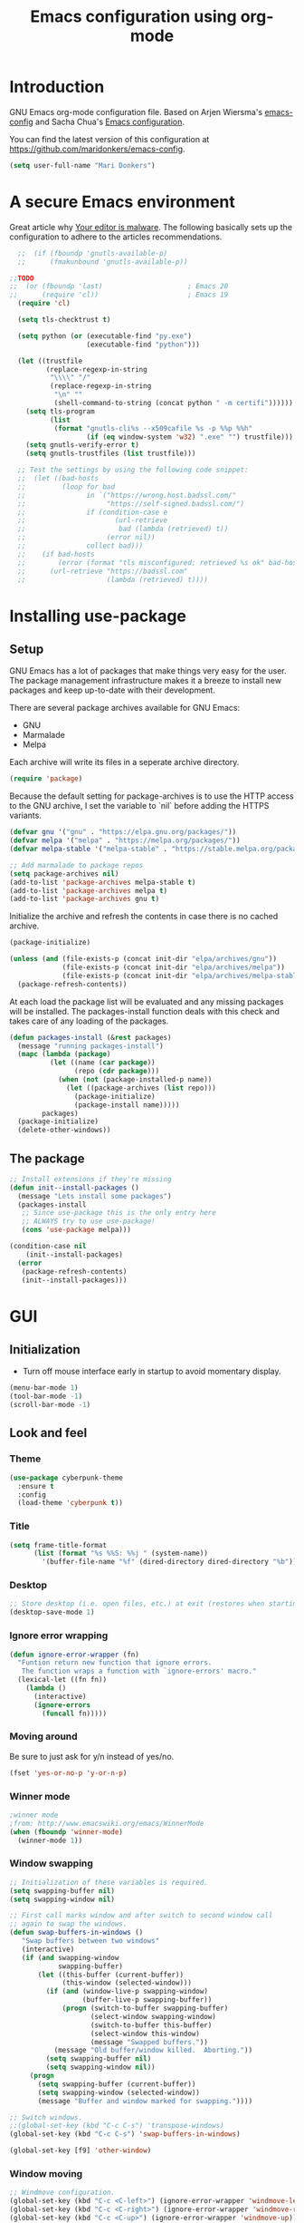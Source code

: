 #+TITLE: Emacs configuration using org-mode
#+STARTUP: indent 
#+OPTIONS: H:5 num:nil tags:nil toc:nil timestamps:t
#+LAYOUT: post
#+DESCRIPTION: Loading emacs configuration using org-babel
#+TAGS: emacs
#+CATEGORIES: editing

* Introduction
GNU Emacs org-mode configuration file. Based on Arjen Wiersma's
[[https://gitlab.com/buildfunthings/emacs-config][emacs-config]] and Sacha Chua's [[http://pages.sachachua.com/.emacs.d/Sacha.html][Emacs configuration]].

You can find the latest version of this configuration at
[[https://github.com/maridonkers/emacs-config]].

#+BEGIN_SRC emacs-lisp
  (setq user-full-name "Mari Donkers")
#+END_SRC
* A secure Emacs environment
Great article why [[https://glyph.twistedmatrix.com/2015/11/editor-malware.html][Your editor is malware]]. The following basically sets
up the configuration to adhere to the articles recommendations.

#+BEGIN_SRC shell :exports none
python -m pip install --user certifi
#+END_SRC

#+BEGIN_SRC emacs-lisp
  ;;  (if (fboundp 'gnutls-available-p)
  ;;      (fmakunbound 'gnutls-available-p))

;;TODO
;;  (or (fboundp 'last)                     ; Emacs 20
;;      (require 'cl))                      ; Emacs 19
  (require 'cl)

  (setq tls-checktrust t)

  (setq python (or (executable-find "py.exe")
                   (executable-find "python")))

  (let ((trustfile
         (replace-regexp-in-string
          "\\\\" "/"
          (replace-regexp-in-string
           "\n" ""
           (shell-command-to-string (concat python " -m certifi"))))))
    (setq tls-program
          (list
           (format "gnutls-cli%s --x509cafile %s -p %%p %%h"
                   (if (eq window-system 'w32) ".exe" "") trustfile)))
    (setq gnutls-verify-error t)
    (setq gnutls-trustfiles (list trustfile)))

  ;; Test the settings by using the following code snippet:
  ;;  (let ((bad-hosts
  ;;         (loop for bad
  ;;               in `("https://wrong.host.badssl.com/"
  ;;                    "https://self-signed.badssl.com/")
  ;;               if (condition-case e
  ;;                      (url-retrieve
  ;;                       bad (lambda (retrieved) t))
  ;;                    (error nil))
  ;;               collect bad)))
  ;;    (if bad-hosts
  ;;        (error (format "tls misconfigured; retrieved %s ok" bad-hosts))
  ;;      (url-retrieve "https://badssl.com"
  ;;                    (lambda (retrieved) t))))
#+END_SRC
* Installing use-package
** Setup
GNU Emacs has a lot of packages that make things very easy for the
user. The package management infrastructure makes it a breeze to
install new packages and keep up-to-date with their development.

There are several package archives available for GNU Emacs:

- GNU
- Marmalade
- Melpa

Each archive will write its files in a seperate archive directory.

#+BEGIN_SRC emacs-lisp
  (require 'package)
#+END_SRC

Because the default setting for package-archives is to use the HTTP access to the GNU archive, I set the variable to `nil` before adding the HTTPS variants.

#+BEGIN_SRC emacs-lisp
  (defvar gnu '("gnu" . "https://elpa.gnu.org/packages/"))
  (defvar melpa '("melpa" . "https://melpa.org/packages/"))
  (defvar melpa-stable '("melpa-stable" . "https://stable.melpa.org/packages/"))

  ;; Add marmalade to package repos
  (setq package-archives nil)
  (add-to-list 'package-archives melpa-stable t)
  (add-to-list 'package-archives melpa t)
  (add-to-list 'package-archives gnu t)
#+END_SRC

Initialize the archive and refresh the contents in case there is no cached archive.

#+BEGIN_SRC emacs-lisp
  (package-initialize)

  (unless (and (file-exists-p (concat init-dir "elpa/archives/gnu"))
               (file-exists-p (concat init-dir "elpa/archives/melpa"))
               (file-exists-p (concat init-dir "elpa/archives/melpa-stable")))
    (package-refresh-contents))
#+END_SRC

At each load the package list will be evaluated and any missing
packages will be installed. The packages-install function deals with
this check and takes care of any loading of the packages.

#+BEGIN_SRC emacs-lisp
  (defun packages-install (&rest packages)
    (message "running packages-install")
    (mapc (lambda (package)
            (let ((name (car package))
                  (repo (cdr package)))
              (when (not (package-installed-p name))
                (let ((package-archives (list repo)))
                  (package-initialize)
                  (package-install name)))))
          packages)
    (package-initialize)
    (delete-other-windows))
#+END_SRC

** The package

#+BEGIN_SRC emacs-lisp
  ;; Install extensions if they're missing
  (defun init--install-packages ()
    (message "Lets install some packages")
    (packages-install
     ;; Since use-package this is the only entry here
     ;; ALWAYS try to use use-package!
     (cons 'use-package melpa)))

  (condition-case nil
      (init--install-packages)
    (error
     (package-refresh-contents)
     (init--install-packages)))
#+END_SRC
* GUI
** Initialization
- Turn off mouse interface early in startup to avoid momentary display.
#+BEGIN_SRC emacs-lisp
  (menu-bar-mode 1)
  (tool-bar-mode -1)
  (scroll-bar-mode -1)
#+END_SRC
** Look and feel
*** Theme
#+BEGIN_SRC emacs-lisp
  (use-package cyberpunk-theme
    :ensure t
    :config
    (load-theme 'cyberpunk t))
#+END_SRC
*** Title
#+BEGIN_SRC emacs-lisp
(setq frame-title-format
      (list (format "%s %%S: %%j " (system-name))
        '(buffer-file-name "%f" (dired-directory dired-directory "%b"))))
#+END_SRC 
*** Desktop
#+BEGIN_SRC emacs-lisp
;; Store desktop (i.e. open files, etc.) at exit (restores when starting again).
(desktop-save-mode 1)
#+END_SRC
*** Ignore error wrapping
#+BEGIN_SRC emacs-lisp
(defun ignore-error-wrapper (fn)
  "Funtion return new function that ignore errors.
   The function wraps a function with `ignore-errors' macro."
  (lexical-let ((fn fn))
    (lambda ()
      (interactive)
      (ignore-errors
        (funcall fn)))))
#+END_SRC
*** Moving around
Be sure to just ask for y/n instead of yes/no.

#+BEGIN_SRC emacs-lisp
(fset 'yes-or-no-p 'y-or-n-p)
#+END_SRC

*** Winner mode
#+BEGIN_SRC emacs-lisp
;winner mode
;from: http://www.emacswiki.org/emacs/WinnerMode
(when (fboundp 'winner-mode)
  (winner-mode 1))
#+END_SRC
*** Window swapping
#+BEGIN_SRC emacs-lisp
;; Initialization of these variables is required.
(setq swapping-buffer nil)
(setq swapping-window nil)

;; First call marks window and after switch to second window call
;; again to swap the windows.
(defun swap-buffers-in-windows ()
   "Swap buffers between two windows"
   (interactive)
   (if (and swapping-window
            swapping-buffer)
       (let ((this-buffer (current-buffer))
             (this-window (selected-window)))
         (if (and (window-live-p swapping-window)
                  (buffer-live-p swapping-buffer))
             (progn (switch-to-buffer swapping-buffer)
                    (select-window swapping-window)
                    (switch-to-buffer this-buffer)
                    (select-window this-window)
                    (message "Swapped buffers."))
           (message "Old buffer/window killed.  Aborting."))
         (setq swapping-buffer nil)
         (setq swapping-window nil))
     (progn
       (setq swapping-buffer (current-buffer))
       (setq swapping-window (selected-window))
       (message "Buffer and window marked for swapping."))))

;; Switch windows.
;;(global-set-key (kbd "C-c C-s") 'transpose-windows)
(global-set-key (kbd "C-c C-s") 'swap-buffers-in-windows)

(global-set-key [f9] 'other-window)
#+END_SRC
*** Window moving
#+BEGIN_SRC emacs-lisp
;; Windmove configuration.
(global-set-key (kbd "C-c <C-left>") (ignore-error-wrapper 'windmove-left))
(global-set-key (kbd "C-c <C-right>") (ignore-error-wrapper 'windmove-right))
(global-set-key (kbd "C-c <C-up>") (ignore-error-wrapper 'windmove-up))
(global-set-key (kbd "C-c <C-down>") (ignore-error-wrapper 'windmove-down))

;;(global-set-key [(control C left)] (ignore-error-wrapper 'windmove-left))
;;(global-set-key [(control C right)] (ignore-error-wrapper 'windmove-right))
;;(global-set-key [(control C up)] (ignore-error-wrapper 'windmove-up))
;;(global-set-key [(control C down)] (ignore-error-wrapper 'windmove-down))
#+END_SRC
*** Window minimize/maximize
#+BEGIN_SRC emacs-lisp
(global-set-key (kbd "C-c -") 'minimize-window)
(global-set-key (kbd "C-c +") 'maximize-window)
#+END_SRC
*** Window resizing
#+BEGIN_SRC emacs-lisp
(defun shrink-window-horizontally-stepped (&optional arg)
  (interactive "P")
  (if (one-window-p) (error "Cannot resize sole window"))
  (shrink-window-horizontally 10))

(defun enlarge-window-horizontally-stepped (&optional arg)
  (interactive "P")
  (if (one-window-p) (error "Cannot resize sole window"))
  (enlarge-window-horizontally 10))

(defun shrink-window-stepped (&optional arg)
  (interactive "P")
  (if (one-window-p) (error "Cannot resize sole window"))
  (shrink-window 10))

(defun enlarge-window-stepped (&optional arg)
  (interactive "P")
  (if (one-window-p) (error "Cannot resize sole window"))
  (enlarge-window 10))

;; Window resize bindings.
(global-set-key (kbd "C-S-Z <C-S-left>") 'shrink-window-horizontally-stepped)
(global-set-key (kbd "C-S-Z <C-S-right>") 'enlarge-window-horizontally-stepped)
(global-set-key (kbd "C-S-Z <C-S-down>") 'shrink-window-stepped)
(global-set-key (kbd "C-S-Z <C-S-up>") 'enlarge-window-stepped)

(global-set-key (kbd "C-S-C <C-S-left>") 'shrink-window-horizontally)
(global-set-key (kbd "C-S-C <C-S-right>") 'enlarge-window-horizontally)
(global-set-key (kbd "C-S-C <C-S-down>") 'shrink-window)
(global-set-key (kbd "C-S-C <C-S-up>") 'enlarge-window)
#+END_SRC
*** Minibuffer
#+BEGIN_SRC emacs-lisp
(defun switch-to-minibuffer ()
  "Switch to minibuffer window."
  (interactive)
  (if (active-minibuffer-window)
      (select-window (active-minibuffer-window))
    (error "Minibuffer is not active")))

;; Switch to minibuffer.
(global-set-key "\C-cm" 'switch-to-minibuffer)
#+END_SRC
*** Ido mode
#+BEGIN_SRC emacs-lisp
;; Use ido-mode, a must-have for quick emacs navigation.
;; From http://emacswiki.org/emacs/InteractivelyDoThings
;l More about it: http://www.masteringemacs.org/article/introduction-to-ido-mode
(require 'ido)
(ido-mode t)

;; Smex brings the power of ido mode to your M-x mini-buffer, another way to supercharge your emacs navigation
;; From https://github.com/nonsequitur/smex
(use-package smex
    :ensure t
    :bind (("M-x" . smex)
           ("M-S-X" . smex-major-mode-commands)
           ("C-c C-c M-x" . execute-extended-command)
           ("C-x C-b" . ibuffer)))

(smex-initialize)

;; Allow wildcards in file-open (in ido-file-open press C-F for Emacs file-open)
(setq find-file-wildcards t)
#+END_SRC
*** Mark
#+BEGIN_SRC emacs-lisp
(defun push-mark-no-activate ()
  "Pushes `point' to `mark-ring' and does not activate the region
   Equivalent to \\[set-mark-command] when \\[transient-mark-mode] is disabled"
  (interactive)
  (push-mark (point) t nil)
  (message "Pushed mark to ring"))

(defun jump-to-mark ()
  "Jumps to the local mark, respecting the `mark-ring' order.
  This is the same as using \\[set-mark-command] with the prefix argument."
  (interactive)
  (set-mark-command 1))

 ;; Mark without select visible.
  (global-set-key (kbd "C-`") 'push-mark-no-activate)
  (global-set-key (kbd "C-~") 'jump-to-mark)
#+END_SRC
*** Tabs
#+BEGIN_SRC emacs-lisp
;; Tab indentation width.
(setq tab-width 4)
#+END_SRC
*** Speedbar
#+BEGIN_SRC emacs-lisp
(global-set-key [f11] 'speedbar)
#+END_SRC
*** Alarm
#+BEGIN_SRC emacs-lisp
;turn off emacs alarms (those annoying beeps)
(setq ring-bell-function 'ignore)
#+END_SRC
** Large files
#+BEGIN_SRC emacs-lisp
;; Large files slow emacs down to a grind. Main offender is fundamental mode.
(defun my-find-file-check-make-large-file-read-only-hook ()
  "If a file is over a given size, make the buffer read only."
  (when (> (buffer-size) (* 1024 1024))
    ;;(setq buffer-read-only t)
    ;;(buffer-disable-undo)
    (fundamental-mode)))

(add-hook 'find-file-hook 'my-find-file-check-make-large-file-read-only-hook)
#+END_SRC
* Org-mode
** Shortcuts
#+BEGIN_SRC emacs-lisp
;;TODO
;;(require 'org)
;;(define-key global-map "\C-cl" 'org-store-link)
;;(define-key global-map "\C-ca" 'org-agenda)
;;(setq org-log-done t)
#+END_SRC
** Indentation
#+BEGIN_SRC emacs-lisp
  (eval-after-load "org-indent" '(diminish 'org-indent-mode))
#+END_SRC
** HTMLize buffers
When exporting documents to HTML documents, such as code fragments, we need to htmlize.
#+BEGIN_SRC emacs-lisp
  (use-package htmlize
    :ensure t)
#+END_SRC
** Reveal.js
#+BEGIN_SRC emacs-lisp
;;TODO
;;(use-package ox-reveal
;;    :ensure t)

;; Reveal.js location and ox-reveal.
;;(setq org-reveal-root "file:///home/mdo/lib/reveal.js")
#+END_SRC 
* Markdown
Markdown is a great way to write documentation, not as good as org-mode of course, but generally accepted as a standard.
#+BEGIN_SRC emacs-lisp
  (use-package markdown-mode
    :ensure t)
#+END_SRC
* Programming
** General
Setup for GNU Emacs, Clojure and ClojureScript. Plus Paredit. [[http://danmidwood.com/content/2014/11/21/animated-paredit.html][Dan
Midwood]] has a great guide to using paredit.

The structured editing of paredit is useful in a LOT of languages, as
long as there are parenthesis, brackets or quotes.
*** Utilities
String manipulation routines for emacs lisp
#+BEGIN_SRC emacs-lisp
  (use-package s
    :ensure t)
#+END_SRC

*** LISP Editing
#+BEGIN_SRC emacs-lisp
  (use-package paredit
    :ensure t
    :diminish paredit-mode
    :config
    (add-hook 'emacs-lisp-mode-hook       #'enable-paredit-mode)
    (add-hook 'eval-expression-minibuffer-setup-hook #'enable-paredit-mode)
    (add-hook 'ielm-mode-hook             #'enable-paredit-mode)
    (add-hook 'lisp-mode-hook             #'enable-paredit-mode)
    (add-hook 'lisp-interaction-mode-hook #'enable-paredit-mode)
    (add-hook 'scheme-mode-hook           #'enable-paredit-mode)
    :bind (("<f7>" . paredit-mode)
           ("M-<left>" . paredit-forward-barf-sexp)
           ("M-<right>" . paredit-forward-slurp-sexp)
           ("M-S-<up>" . paredit-splice-sexp-killing-backward)
           ("M-S-<down>" . paredit-splice-sexp-killing-forward)))

  ;; Reset paredit key bindings for Control-Left, Control-Right (because
  ;; of years of muscle memory for word navigation using these key
  ;; combinations). Also reset Meta-up and Meta-down because of move
  ;; line(s) bindings.
  (eval-after-load "paredit"
    '(progn (define-key paredit-mode-map (kbd "<C-left>") nil)
            (define-key paredit-mode-map (kbd "<C-right>") nil)
            (define-key paredit-mode-map (kbd "<M-up>") nil)
            (define-key paredit-mode-map (kbd "<M-down>") nil)))

  ;; Ensure paredit is used EVERYWHERE!
  (use-package paredit-everywhere
    :ensure t
    :diminish paredit-everywhere-mode
    :config
    (add-hook 'prog-mode-hook #'paredit-everywhere-mode))

  (use-package highlight-parentheses
    :ensure t
    :diminish highlight-parentheses-mode
    :config
    (add-hook 'emacs-lisp-mode-hook
              (lambda()
                (highlight-parentheses-mode))))

  (use-package rainbow-delimiters
    :ensure t
    :config
    (add-hook 'lisp-mode-hook
              (lambda()
                (rainbow-delimiters-mode)))
    (add-hook 'clojure-mode-hook
              (lambda()
                (rainbow-delimiters-mode)))
    (add-hook 'clojurescript-mode-hook
              (lambda()
                (rainbow-delimiters-mode))))

  (global-highlight-parentheses-mode)
#+END_SRC

*** Snippets
#+BEGIN_SRC emacs-lisp
  (use-package yasnippet
    :ensure t
    :diminish yas
    :config
    (yas/global-mode 1)
    (add-to-list 'yas-snippet-dirs (concat init-dir "snippets")))

  (use-package clojure-snippets
    :ensure t)
#+END_SRC

*** Auto completion
#+BEGIN_SRC emacs-lisp
  (use-package company
    :ensure t
    :bind (("C-c /". company-complete))
    :config
    (global-company-mode)
    )

(global-set-key (kbd "TAB") #'company-indent-or-complete-common)

;;  (use-package company-flx
;;    :ensure t
;;    :config
;;    (with-eval-after-load 'company
;;      (company-flx-mode +1)))
#+END_SRC

*** Code folding
#+BEGIN_SRC emacs-lisp
(use-package origami
    :ensure t
    :config (global-origami-mode)
    :bind (("C-c |" . origami-reset)
           ("C-c {" . origami-open-node-recursively)
           ("C-c }" . origami-close-node-recursively)
           ("C-c \"" . origami-toggle-all-nodes)))
#+END_SRC
*** Version Control
Magit is the only thing you need when it comes to Version Control (Git)

#+BEGIN_SRC emacs-lisp
  (use-package magit
    :ensure t
    :bind (("C-x g" . magit-status)))
#+END_SRC

*** Projectile
#+BEGIN_SRC emacs-lisp
;; Project based navigation and search. Note also the .projectile file that
;; can be placed in the root of a project. It can be used to exclude (or include)
;; directories (see: https://github.com/bbatsov/projectile).
(use-package projectile
    :ensure t)
(projectile-global-mode)
#+END_SRC
*** REST (client) support
#+BEGIN_SRC emacs-lisp
  (use-package restclient
    :ensure t)
#+END_SRC

*** Imenu
#+BEGIN_SRC emacs-lisp
;; Add imenu to menu bar and make it automatically rescan.
(add-hook 'clojure-mode-hook #'imenu-add-menubar-index)
(setq imenu-auto-rescan 1)

;; Incremental imenu.
(global-set-key (kbd "C-S-l") 'imenu)
#+END_SRC
*** Symbols
**** Highlight s-exp
#+BEGIN_SRC emacs-lisp
(use-package hl-sexp
    :ensure t
    :config (add-hook 'lisp-mode-hook #'hl-sexp-mode)
            (add-hook 'emacs-lisp-mode-hook #'hl-sexp-mode) 
    :bind (("C-M-'" . hl-sexp-mode)))
#+END_SRC
**** Highlight symbol
#+BEGIN_SRC emacs-lisp
(use-package highlight-symbol
    :ensure t
    :config (add-hook 'c-mode-hook #'highlight-symbol-mode)
            (add-hook 'css-mode-hook #'highlight-symbol-mode)
            (add-hook 'clojure-mode-hook #'highlight-symbol-mode)
            (add-hook 'clojurescript-mode-hook #'highlight-symbol-mode)
    :bind (("C-*" . highlight-symbol)
           ("<f5>" . highlight-symbol-next)
           ("S-<f5>" . highlight-symbol-prev)
           ("M-<f5>" . highlight-symbol-query-replace)))
       
(highlight-symbol-mode 1)
(setq highlight-symbol-idle-delay 0.5)
#+END_SRC
** Clojure
The clojure ecosystem for GNU Emacs consists out of CIDER and bunch of
supporting modules.
*** Cider
#+BEGIN_SRC emacs-lisp
  (use-package cider
    :ensure t
    :pin melpa-stable
    :config (add-hook 'cider-repl-mode-hook #'company-mode)
            (add-hook 'cider-mode-hook #'company-mode)
            (add-hook 'cider-mode-hook #'eldoc-mode)
            (add-hook 'cider-repl-mode-hook #'paredit-mode)
            (add-hook 'clojure-mode-hook #'paredit-mode)
            (add-hook 'clojurescript-mode-hook #'paredit-mode)
            (setq cider-repl-history-file "~/.emacs.d/cider-history")
            (setq cider-repl-use-clojure-font-lock t)
            (setq cider-repl-result-prefix ";; => ")
            (setq cider-repl-wrap-history t)
            (setq cider-repl-history-size 9999)
            (setq cider-repl-use-pretty-printing t)
            ;;(setq cider-repl-display-help-banner nil)
            (setq cider-cljs-lein-repl "(do (use 'figwheel-sidecar.repl-api) (start-figwheel!) (cljs-repl))")
    :bind (("M-r" . cider-namespace-refresh)
           ("C-c r" . cider-repl-reset)
           ("C-c ." . cider-reset-test-run-tests)
           ("M-<return>" . cider-doc)
           ("<f8>" . cider-clear-compilation-highlights)))

  (use-package clj-refactor
    :ensure t
    :pin melpa-stable
    :config (add-hook 'clojure-mode-hook (lambda ()
                                   (clj-refactor-mode 1)
                                   ;; insert keybinding setup here
                                   ))
            (cljr-add-keybindings-with-prefix "C-c C-m")
            (setq cljr-warn-on-evaql nil)
    :bind (("C-<return>" . complete-symbol)
           ("C-S-g" . cljr-find-usages)))
#+END_SRC
*** Cider hydras
#+BEGIN_SRC emacs-lisp
;;TODO
;;(use-package cider-hydra
;;    :ensure t)
#+END_SRC
*** Expand region
#+BEGIN_SRC emacs-lisp
;expand-region functionality is really great for lisp/clojure editing
;from https://github.com/magnars/expand-region.el
(use-package expand-region
    :ensure t
    :bind ("C-=" . expand-region))
#+END_SRC
* Editing
** Navigation and S-exp
#+BEGIN_SRC emacs-lisp
  ;; Delete sexp.
  (global-set-key (kbd "<C-S-delete>") 'kill-sexp)

  ;; Navigate to previous- or next sexp.
  (global-set-key (kbd "<M-S-left>") 'backward-sexp)
  (global-set-key (kbd "<M-S-right>") 'forward-sexp)

  ;; Goto previous top level paren-block.
  (global-set-key (kbd "M-p") 'outline-previous-visible-heading)
  (global-set-key (kbd "M-n") 'outline-next-visible-heading)

  ;; C-arrow for word navigation; M-arrow for (reassigned) paredit C-arrow bindings.
  (global-set-key (kbd "<C-left>") 'left-word)
  (global-set-key (kbd "<C-right>") 'right-word)
#+END_SRC
** Lines
*** Selecting
#+BEGIN_SRC emacs-lisp
(defun select-current-line ()
  "Select current line.
URL `http://ergoemacs.org/emacs/modernization_mark-word.html'
Version 2015-02-07
"
  (interactive)
  (end-of-line)
  (set-mark (line-beginning-position)))

;; Select current line.
(global-set-key (kbd "C-|") 'select-current-line)
#+END_SRC
*** Joining
#+BEGIN_SRC emacs-lisp
(defun join-next-line ()
  "Join next line."
  (interactive)
  (forward-line 1)
  (join-line))

;; Join line.
(global-set-key (kbd "C-S-J") 'join-next-line)
#+END_SRC
*** Deleting
#+BEGIN_SRC emacs-lisp
(defun delete-line-or-region (&optional n)
  "Delete current line, or region if active."
  (interactive "*p")
  (let ((use-region (use-region-p)))
    (if use-region
	(delete-region (region-beginning) (region-end))
      (let ((pos (- (point) (line-beginning-position)))) ;Save column
	(delete-region (line-beginning-position) (line-end-position))
	(kill-whole-line)))))

;; Delete region.
(global-set-key (kbd "C-S-D") 'delete-line-or-region)
(global-set-key (kbd "<M-delete>") 'delete-line-or-region)
#+END_SRC
*** Commenting
#+BEGIN_SRC emacs-lisp
(defun comment-line-or-region (&optional n)
  "Comment current line, or region if active."
  (interactive "*p")
  (let ((use-region (use-region-p)))
    (if use-region
	(comment-region (region-beginning) (region-end))
      (let ((pos (- (point) (line-beginning-position)))) ;Save column
	(comment-region (line-beginning-position) (line-end-position))))))

;; Comment current line or region.
(global-set-key (kbd "C-;") 'comment-line-or-region)
#+END_SRC
*** Duplicating
#+BEGIN_SRC emacs-lisp
(defun duplicate-line-or-region (&optional n)
  "Duplicate current line, or region if active.
With argument N, make N copies.
With negative N, comment out original line and use the absolute value."
  (interactive "*p")
  (let ((use-region (use-region-p)))
    (save-excursion
      (let ((text (if use-region        ;Get region if active, otherwise line
		      (buffer-substring (region-beginning) (region-end))
		    (prog1 (thing-at-point 'line)
		      (end-of-line)
		      (if (< 0 (forward-line 1)) ;Go to beginning of next line, or make a new one
			  (newline))))))
	(dotimes (i (abs (or n 1)))     ;Insert N times, or once if not specified
	  (insert text))))
    (if use-region nil                  ;Only if we're working with a line (not a region)
      (let ((pos (- (point) (line-beginning-position)))) ;Save column
	(if (> 0 n)                             ;Comment out original with negative arg
	    (comment-region (line-beginning-position) (line-end-position)))
	(forward-line 1)
	(forward-char pos)))))

;; Duplicate line or region above or below.
(global-set-key (kbd "<C-M-up>") 'duplicate-line-or-region)
(global-set-key (kbd "<C-M-down>") 'duplicate-line-or-region)
#+END_SRC
*** Moving
#+BEGIN_SRC emacs-lisp
;; move the line(s) spanned by the active region up/down (line transposing)
;; {{{
(defun move-lines (n)
  (let ((beg) (end) (keep))
    (if mark-active
	(save-excursion
	  (setq keep t)
	  (setq beg (region-beginning)
		end (region-end))
	  (goto-char beg)
	  (setq beg (line-beginning-position))
	  (goto-char end)
	  (setq end (line-beginning-position 2)))
      (setq beg (line-beginning-position)
	    end (line-beginning-position 2)))
    (let ((offset (if (and (mark t)
			   (and (>= (mark t) beg)
				(< (mark t) end)))
		      (- (point) (mark t))))
	  (rewind (- end (point))))
      (goto-char (if (< n 0) beg end))
      (forward-line n)
      (insert (delete-and-extract-region beg end))
      (backward-char rewind)
      (if offset (set-mark (- (point) offset))))
    (if keep
	(setq mark-active t
	      deactivate-mark nil))))

(defun move-lines-up (n)
  "move the line(s) spanned by the active region up by N lines."
  (interactive "*p")
  (move-lines (- (or n 1))))

(defun move-lines-down (n)
  "move the line(s) spanned by the active region down by N lines."
  (interactive "*p")
  (move-lines (or n 1)))

;; Move line or region up or down.
(global-set-key (kbd "<M-up>") 'move-lines-up)
(global-set-key (kbd "<M-down>") 'move-lines-down)
#+END_SRC
*** Truncating
#+BEGIN_SRC emacs-lisp
;; Disable line truncating by default (normally buffer local setting)
(set-default 'truncate-lines t)
#+END_SRC
*** Numbering
#+BEGIN_SRC emacs-lisp
;; No line numbers by default.
(global-linum-mode 0)
(set-default 'global-linum-mode 0)

;; Line numbers for various source file types.
(defun my-html-mode-hook () 
  (linum-mode 1)) 
(add-hook 'html-mode-hook 'my-html-mode-hook)

(defun my-c-mode-hook () 
  (linum-mode 1)) 
(add-hook 'c-mode-hook 'my-c-mode-hook)

(defun my-clojure-mode-hook () 
  (linum-mode 1)) 
(add-hook 'clojure-mode-hook 'my-clojure-mode-hook)

(defun my-clojurec-mode-hook () 
  (linum-mode 1)) 
(add-hook 'clojurec-mode-hook 'my-clojurec-mode-hook)

(defun my-clojurescript-mode-hook () 
  (linum-mode 1)) 
(add-hook 'clojurescript-mode-hook 'my-clojurescript-mode-hook)
#+END_SRC

*** Various
#+BEGIN_SRC emacs-lisp
;; Quick switch linum-mode.
(global-set-key (kbd "C-S-n") 'linum-mode)

;; Expand and replace region.
(global-set-key (kbd "C-$") 'expand-delete-line)

;; Turn off text wrapping in the middle of a word
(global-visual-line-mode 1)
#+END_SRC
** Change
*** Last
#+BEGIN_SRC emacs-lisp
  (provide 'goto-last-change)

  (defvar goto-last-change-undo nil
    "The `buffer-undo-list' entry of the previous \\[goto-last-change] command.")
  (make-variable-buffer-local 'goto-last-change-undo)

  ;;;###autoload
  (defun goto-last-change (&optional mark-point minimal-line-distance)
    "Set point to the position of the last change.
  Consecutive calls set point to the position of the previous change.
  With a prefix arg (optional arg MARK-POINT non-nil), set mark so \
  \\[exchange-point-and-mark]
  will return point to the current position."
    (interactive "P")
    ;; (unless (buffer-modified-p)
    ;;   (error "Buffer not modified"))
    (when (eq buffer-undo-list t)
      (error "No undo information in this buffer"))
    (when mark-point
      (push-mark))
    (unless minimal-line-distance
      (setq minimal-line-distance 10))
    (let ((position nil)
          (undo-list (if (and (eq this-command last-command)
                              goto-last-change-undo)
                         (cdr (memq goto-last-change-undo buffer-undo-list))
                       buffer-undo-list))
          undo)
      (while (and undo-list
                  (or (not position)
                      (eql position (point))
                      (and minimal-line-distance
                           ;; The first invocation always goes to the last change, subsequent ones skip
                           ;; changes closer to (point) then minimal-line-distance.
                           (memq last-command '(goto-last-change
                                                goto-last-change-with-auto-marks))
                           (< (count-lines (min position (point-max)) (point))
                              minimal-line-distance))))
        (setq undo (car undo-list))
        (cond ((and (consp undo) (integerp (car undo)) (integerp (cdr undo)))
               ;; (BEG . END)
               (setq position (cdr undo)))
              ((and (consp undo) (stringp (car undo))) ; (TEXT . POSITION)
               (setq position (abs (cdr undo))))
              ((and (consp undo) (eq (car undo) t))) ; (t HIGH . LOW)
              ((and (consp undo) (null (car undo)))
               ;; (nil PROPERTY VALUE BEG . END)
               (setq position (cdr (last undo))))
              ((and (consp undo) (markerp (car undo)))) ; (MARKER . DISTANCE)
              ((integerp undo))           ; POSITION
              ((null undo))               ; nil
              (t (error "Invalid undo entry: %s" undo)))
        (setq undo-list (cdr undo-list)))
      (cond (position
             (setq goto-last-change-undo undo)
             (goto-char (min position (point-max))))
            ((and (eq this-command last-command)
                  goto-last-change-undo)
             (setq goto-last-change-undo nil)
             (error "No further undo information"))
            (t
             (setq goto-last-change-undo nil)
             (error "Buffer not modified")))))

  (defun goto-last-change-with-auto-marks (&optional minimal-line-distance)
    "Calls goto-last-change and sets the mark at only the first
  invocations in a sequence of invocations."
    (interactive "P")
    (goto-last-change (not (or (eq last-command 'goto-last-change-with-auto-marks)
                               (eq last-command t)))
                      minimal-line-distance))

;; Goto last change.
(global-set-key (kbd "C-S-Q") 'goto-last-change)
#+END_SRC
*** Undo tree
#+BEGIN_SRC emacs-lisp
  ;; Adds a custom directory where some .el scripts are placed used in
  ;; this config file. Note that if you have .el scripts that exist on
  ;; Melpa, you don't need this directory. But I have an undo-tree
  ;; script (configured below) not on Melpa, so this is how you do it:
  (add-to-list 'load-path (concat user-emacs-directory "macros-config"))

  ;; From http://www.emacswiki.org/emacs/UndoTree Script must exist in
  ;; the macros-config directory before proceeding (see above paragraph)
  (use-package undo-tree
    :ensure t)

  ;;TODO
  ;;(global-undo-tree-mode)

  ;; Replace regular undo and redo with respectively tree-undo and tree-redo.
  (global-set-key (kbd "C-_") 'undo-tree-undo)
  (global-set-key (kbd "C-/") 'undo-tree-undo)
  (global-set-key (kbd "M-_") 'undo-tree-redo)
  (global-set-key (kbd "C-?") 'undo-tree-redo)

  ;; Undo tree visualize
  (global-set-key (kbd "C-x u") 'undo-tree-visualize)
#+END_SRC
** Parenthesis
*** Matching
#+BEGIN_SRC emacs-lisp
(defun goto-match-paren (arg)
  "Go to the matching parenthesis if on parenthesis. Else go to the
   opening parenthesis one level up."
  (interactive "p")
  (cond ((looking-at "\\s\(") (forward-list 1))
	(t
	 (backward-char 1)
	 (cond ((looking-at "\\s\)")
		(forward-char 1) (backward-list 1))
	       (t
		(while (not (looking-at "\\s("))
		  (backward-char 1)
		  (cond ((looking-at "\\s\)")
			 (message "->> )")
			 (forward-char 1)
			 (backward-list 1)
			 (backward-char 1)))
		  ))))))

(global-set-key (kbd "C-S-P") 'goto-match-paren)
#+END_SRC
** Whitespaces
#+BEGIN_SRC emacs-lisp
;; Trim trailing whitespaces in current buffer.
(global-set-key (kbd "C-S-W") 'delete-trailing-whitespace)
#+END_SRC
** Search
#+BEGIN_SRC emacs-lisp
(global-set-key (kbd "C-x C-S-F") 'find-dired)

(global-set-key (kbd "C-%") 'replace-string)

;; Recursive grep to e.g. find all references of an entered string
(global-set-key (kbd "C-,") 'rgrep)

(use-package ag
    :ensure t)
#+END_SRC
** Scroll
#+BEGIN_SRC emacs-lisp
;; Scroll without changing point.
(global-set-key (kbd "C-<") 'scroll-up-line)
(global-set-key (kbd "C->") 'scroll-down-line)
#+END_SRC
** Backup
#+BEGIN_SRC emacs-lisp
; Backup and auto-save.
(setq
   backup-by-copying t      ; don't clobber symlinks
   backup-directory-alist
    '(("." . "~/.saves"))    ; don't litter my fs tree
   delete-old-versions t
   kept-new-versions 6
   kept-old-versions 2
   version-control t)       ; use versioned backups

(setq backup-directory-alist
          `((".*" . ,temporary-file-directory)))
    (setq auto-save-file-name-transforms
          `((".*" ,temporary-file-directory t)))
#+END_SRC
** History
#+BEGIN_SRC emacs-lisp
(setq savehist-file "~/.emacs.d/savehist")
(savehist-mode 1)
(setq history-length t)
(setq history-delete-duplicates t)
(setq savehist-save-minibuffer-history 1)
(setq savehist-additional-variables
      '(kill-ring
        search-ring
        regexp-search-ring))
#+END_SRC
* Recent
** Files
#+BEGIN_SRC emacs-lisp
  ;; ==========================================================================
  ;; http://www.masteringemacs.org/article/find-files-faster-recent-files-package

  (require 'recentf)

  ;; get rid of `find-file-read-only' and replace it with something
  ;; more useful.
  (global-set-key (kbd "C-x C-r") 'ido-recentf-open)

  ;; enable recent files mode.
  (recentf-mode t)

  ; 999 files ought to be enough.
  (setq recentf-max-saved-items 999)

  (defun ido-recentf-open ()
    "Use `ido-completing-read' to \\[find-file] a recent file"
    (interactive)
    (if (find-file (ido-completing-read "Find recent file: " recentf-list))
        (message "Opening file...")
      (message "Aborting")))
#+END_SRC
* Shell
** Launch
#+BEGIN_SRC emacs-lisp
;; Shortcut to launch a shell
(global-set-key (kbd "C-x C-m") 'shell)

;; Open an eshell.
(global-set-key (kbd "<f12>") 'eshell)
#+END_SRC
* Notmuch (emacs email client)
#+BEGIN_SRC emacs-lisp
(use-package notmuch
    :ensure t)

(setq notmuch-poll-script "notmuch-poll")

;; notmuch-hello-mode-map
;; notmuch-search-mode-map
;; notmuch-show-mode-map

;; The delete tag (toggles deleted tag); to actually delete use
;; e.g. the following command: notmuch search --output=files
;; tag:deleted | xargs -l rm (setq debug-on-error t) ;;TODO
(define-key notmuch-search-mode-map "d"
      (lambda ()
        "toggle deleted tag for message"
        (interactive)
        (if (member "deleted" (notmuch-show-get-tags))
            (notmuch-show-tag (list "-deleted"))
          (notmuch-show-tag (list "+deleted")))))

(define-key notmuch-show-mode-map "d"
      (lambda ()
        "toggle deleted tag for message"
        (interactive)
        (if (member "deleted" (notmuch-show-get-tags))
            (notmuch-show-tag (list "-deleted"))
          (notmuch-show-tag (list "+deleted")))))

;; The spam tag (toggles spam tag)
(define-key notmuch-search-mode-map "S"
      (lambda ()
        "toggle spam tag for message"
        (interactive)
        (if (member "spam" (notmuch-show-get-tags))
            (notmuch-show-tag (list "-spam"))
          (notmuch-show-tag (list "+spam")))))

(define-key notmuch-show-mode-map "S"
      (lambda ()
        "toggle spam tag for message"
        (interactive)
        (if (member "spam" (notmuch-show-get-tags))
            (notmuch-show-tag (list "-spam"))
          (notmuch-show-tag (list "+spam")))))
#+END_SRC
* Ignore-errors configuration
#+BEGIN_SRC emacs-lisp
;; These can produce errors when not in GUI mode (i.e. emacs --daemon).
(ignore-errors
  ;; Makes scrolling less jumpy.
  (setq scroll-margin 1
	scroll-conservatively 0
	scroll-up-aggressively 0.01
	scroll-down-aggressively 0.01)
  (setq-default scroll-up-aggressively 0.01
		scroll-down-aggressively 0.01)

  ;; scroll one line at a time (less "jumpy" than defaults)
  ;;  (setq mouse-wheel-scroll-amount '(1 ((shift) . 1))) ;; one line at a time
  (setq mouse-wheel-progressive-speed nil) ;; don't accelerate scrolling
  (setq mouse-wheel-follow-mouse 't) ;; scroll window under mouse
  (setq scroll-step 1) ;; keyboard scroll one line at a time

  ;; Set cursor color, shape and no blinking.
  (setq-default cursor-color "#ffff00")
  (set-cursor-color "#ffff00")
  (setq-default cursor-type 'hollow)
  (blink-cursor-mode 0)

  ;; Font and size.
  (toggle-use-system-font)
  (set-face-attribute 'default nil :height 135)

  ;; Selection color.
  ;;(set-face-background 'hl-line "#3e4446")
  ;; (set-face-foreground 'highlight nil)

  ;; Font size
  (define-key global-map (kbd "C-c C-=") 'text-scale-increase)
  (define-key global-map (kbd "C-c C--") 'text-scale-decrease)

  ;; Clearer active window bar.
  (set-face-attribute  'mode-line-inactive
                        nil 
                        :foreground "white"
                        :background "#232323"
                        ;; :box '(:line-width 1 :style released-button)
                        :box nil)

  (set-face-attribute  'mode-line
                        nil 
                        :foreground "black"
                        :background "darkcyan"
                        ;; :box '(:line-width 1 :style released-button)
                        :box nil)

  ;; Via custom themes; see init.et...
  ;; (load-theme 'cyberpunk)

  ;; No boxes around mode line (cyberpunk theme creates these).
  ;;(set-face-attribute `mode-line nil :box nil)
  ;;(set-face-attribute `mode-line-inactive nil :box nil)
)
#+END_SRC

